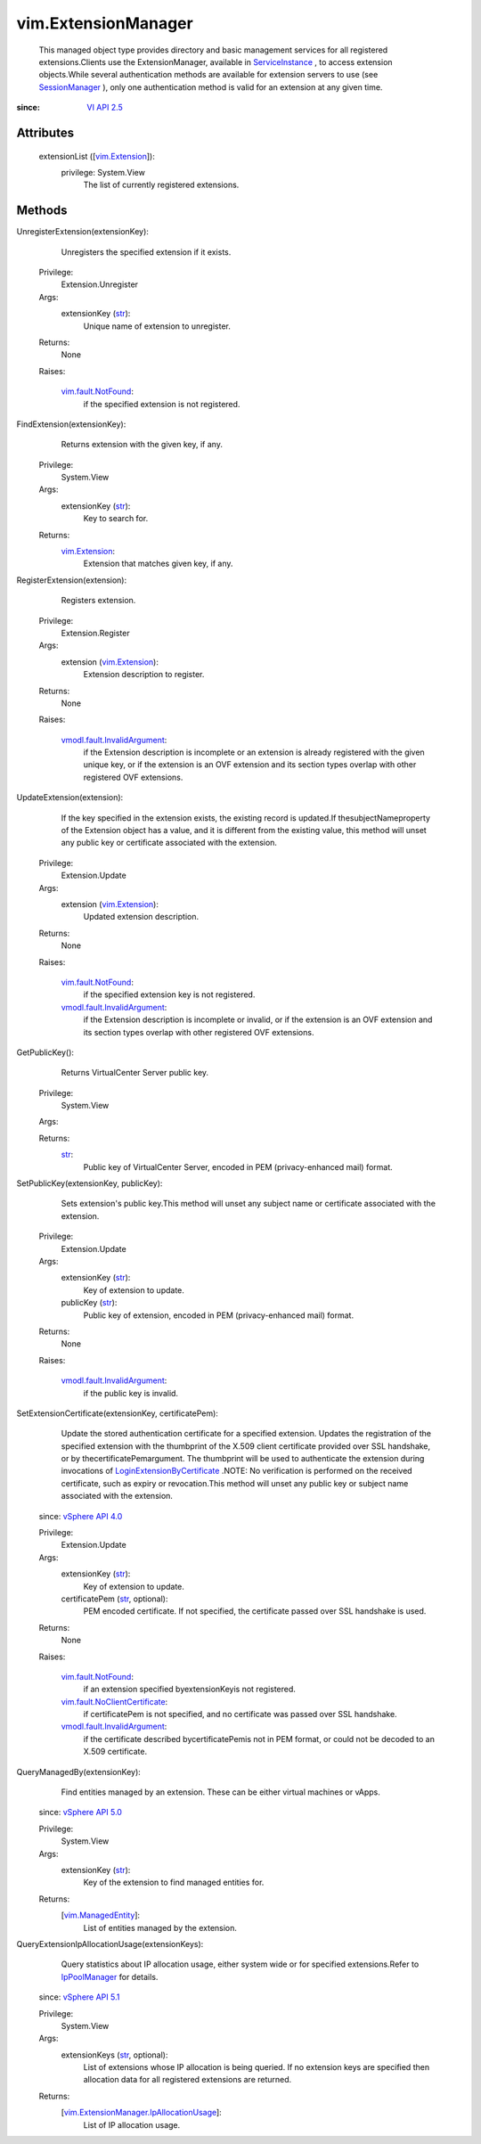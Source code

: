 
vim.ExtensionManager
====================
  This managed object type provides directory and basic management services for all registered extensions.Clients use the ExtensionManager, available in `ServiceInstance <vim/ServiceInstance.rst>`_ , to access extension objects.While several authentication methods are available for extension servers to use (see `SessionManager <vim/SessionManager.rst>`_ ), only one authentication method is valid for an extension at any given time.


:since: `VI API 2.5 <vim/version.rst#vimversionversion2>`_


Attributes
----------
    extensionList ([`vim.Extension <vim/Extension.rst>`_]):
      privilege: System.View
       The list of currently registered extensions.


Methods
-------


UnregisterExtension(extensionKey):
   Unregisters the specified extension if it exists.


  Privilege:
               Extension.Unregister



  Args:
    extensionKey (`str <https://docs.python.org/2/library/stdtypes.html>`_):
       Unique name of extension to unregister.




  Returns:
    None
         

  Raises:

    `vim.fault.NotFound <vim/fault/NotFound.rst>`_: 
       if the specified extension is not registered.


FindExtension(extensionKey):
   Returns extension with the given key, if any.


  Privilege:
               System.View



  Args:
    extensionKey (`str <https://docs.python.org/2/library/stdtypes.html>`_):
       Key to search for.




  Returns:
    `vim.Extension <vim/Extension.rst>`_:
         Extension that matches given key, if any.


RegisterExtension(extension):
   Registers extension.


  Privilege:
               Extension.Register



  Args:
    extension (`vim.Extension <vim/Extension.rst>`_):
       Extension description to register.




  Returns:
    None
         

  Raises:

    `vmodl.fault.InvalidArgument <vmodl/fault/InvalidArgument.rst>`_: 
       if the Extension description is incomplete or an extension is already registered with the given unique key, or if the extension is an OVF extension and its section types overlap with other registered OVF extensions.


UpdateExtension(extension):
   If the key specified in the extension exists, the existing record is updated.If thesubjectNameproperty of the Extension object has a value, and it is different from the existing value, this method will unset any public key or certificate associated with the extension.


  Privilege:
               Extension.Update



  Args:
    extension (`vim.Extension <vim/Extension.rst>`_):
       Updated extension description.




  Returns:
    None
         

  Raises:

    `vim.fault.NotFound <vim/fault/NotFound.rst>`_: 
       if the specified extension key is not registered.

    `vmodl.fault.InvalidArgument <vmodl/fault/InvalidArgument.rst>`_: 
       if the Extension description is incomplete or invalid, or if the extension is an OVF extension and its section types overlap with other registered OVF extensions.


GetPublicKey():
   Returns VirtualCenter Server public key.


  Privilege:
               System.View



  Args:


  Returns:
    `str <https://docs.python.org/2/library/stdtypes.html>`_:
         Public key of VirtualCenter Server, encoded in PEM (privacy-enhanced mail) format.


SetPublicKey(extensionKey, publicKey):
   Sets extension's public key.This method will unset any subject name or certificate associated with the extension.


  Privilege:
               Extension.Update



  Args:
    extensionKey (`str <https://docs.python.org/2/library/stdtypes.html>`_):
       Key of extension to update.


    publicKey (`str <https://docs.python.org/2/library/stdtypes.html>`_):
       Public key of extension, encoded in PEM (privacy-enhanced mail) format.




  Returns:
    None
         

  Raises:

    `vmodl.fault.InvalidArgument <vmodl/fault/InvalidArgument.rst>`_: 
       if the public key is invalid.


SetExtensionCertificate(extensionKey, certificatePem):
   Update the stored authentication certificate for a specified extension. Updates the registration of the specified extension with the thumbprint of the X.509 client certificate provided over SSL handshake, or by thecertificatePemargument. The thumbprint will be used to authenticate the extension during invocations of `LoginExtensionByCertificate <vim/SessionManager.rst#loginExtensionByCertificate>`_ .NOTE: No verification is performed on the received certificate, such as expiry or revocation.This method will unset any public key or subject name associated with the extension.
  since: `vSphere API 4.0 <vim/version.rst#vimversionversion5>`_


  Privilege:
               Extension.Update



  Args:
    extensionKey (`str <https://docs.python.org/2/library/stdtypes.html>`_):
       Key of extension to update.


    certificatePem (`str <https://docs.python.org/2/library/stdtypes.html>`_, optional):
       PEM encoded certificate. If not specified, the certificate passed over SSL handshake is used.




  Returns:
    None
         

  Raises:

    `vim.fault.NotFound <vim/fault/NotFound.rst>`_: 
       if an extension specified byextensionKeyis not registered.

    `vim.fault.NoClientCertificate <vim/fault/NoClientCertificate.rst>`_: 
       if certificatePem is not specified, and no certificate was passed over SSL handshake.

    `vmodl.fault.InvalidArgument <vmodl/fault/InvalidArgument.rst>`_: 
       if the certificate described bycertificatePemis not in PEM format, or could not be decoded to an X.509 certificate.


QueryManagedBy(extensionKey):
   Find entities managed by an extension. These can be either virtual machines or vApps.
  since: `vSphere API 5.0 <vim/version.rst#vimversionversion7>`_


  Privilege:
               System.View



  Args:
    extensionKey (`str <https://docs.python.org/2/library/stdtypes.html>`_):
       Key of the extension to find managed entities for.




  Returns:
    [`vim.ManagedEntity <vim/ManagedEntity.rst>`_]:
         List of entities managed by the extension.


QueryExtensionIpAllocationUsage(extensionKeys):
   Query statistics about IP allocation usage, either system wide or for specified extensions.Refer to `IpPoolManager <vim/IpPoolManager.rst>`_ for details.
  since: `vSphere API 5.1 <vim/version.rst#vimversionversion8>`_


  Privilege:
               System.View



  Args:
    extensionKeys (`str <https://docs.python.org/2/library/stdtypes.html>`_, optional):
       List of extensions whose IP allocation is being queried. If no extension keys are specified then allocation data for all registered extensions are returned.




  Returns:
    [`vim.ExtensionManager.IpAllocationUsage <vim/ExtensionManager/IpAllocationUsage.rst>`_]:
         List of IP allocation usage.


